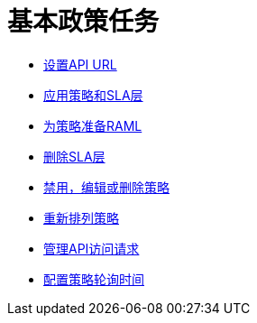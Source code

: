 = 基本政策任务

//这是一个虚拟页面来纠正我所做的重定向错误。克里斯2/28/2018

***  link:/api-manager/v/1.x/setting-your-api-url[设置API URL]
***  link:/api-manager/v/1.x/tutorial-manage-an-api[应用策略和SLA层]
***  link:/api-manager/v/1.x/prepare-raml-task[为策略准备RAML]
***  link:/api-manager/v/1.x/delete-sla-tier-task[删除SLA层]
***  link:/api-manager/v/1.x/disable-edit-remove-task[禁用，编辑或删除策略]
***  link:/api-manager/v/1.x/reorder-policies-task[重新排列策略]
***  link:/api-manager/v/1.x/tutorial-manage-consuming-applications[管理API访问请求]
***  link:/api-manager/v/1.x/configure-policy-polling-task[配置策略轮询时间]
